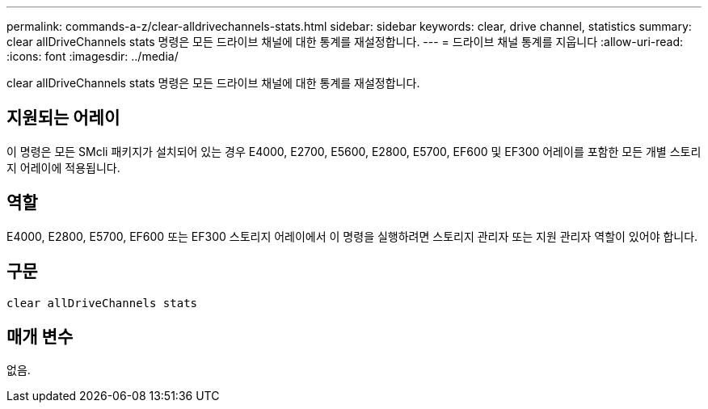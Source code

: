 ---
permalink: commands-a-z/clear-alldrivechannels-stats.html 
sidebar: sidebar 
keywords: clear, drive channel, statistics 
summary: clear allDriveChannels stats 명령은 모든 드라이브 채널에 대한 통계를 재설정합니다. 
---
= 드라이브 채널 통계를 지웁니다
:allow-uri-read: 
:icons: font
:imagesdir: ../media/


[role="lead"]
clear allDriveChannels stats 명령은 모든 드라이브 채널에 대한 통계를 재설정합니다.



== 지원되는 어레이

이 명령은 모든 SMcli 패키지가 설치되어 있는 경우 E4000, E2700, E5600, E2800, E5700, EF600 및 EF300 어레이를 포함한 모든 개별 스토리지 어레이에 적용됩니다.



== 역할

E4000, E2800, E5700, EF600 또는 EF300 스토리지 어레이에서 이 명령을 실행하려면 스토리지 관리자 또는 지원 관리자 역할이 있어야 합니다.



== 구문

[source, cli]
----
clear allDriveChannels stats
----


== 매개 변수

없음.

